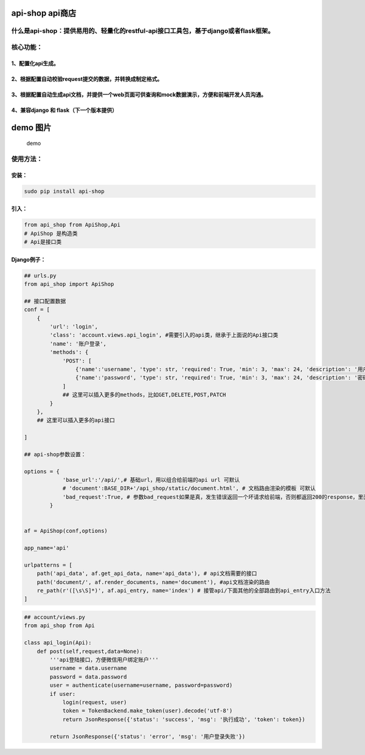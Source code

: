 api-shop api商店
================

什么是api-shop：提供易用的、轻量化的restful-api接口工具包，基于django或者flask框架。
------------------------------------------------------------------------------------

核心功能：
----------

1、配置化api生成。
~~~~~~~~~~~~~~~~~~

2、根据配置自动校验request提交的数据，并转换成制定格式。
~~~~~~~~~~~~~~~~~~~~~~~~~~~~~~~~~~~~~~~~~~~~~~~~~~~~~~~~

3、根据配置自动生成api文档，并提供一个web页面可供查询和mock数据演示，方便和前端开发人员沟通。
~~~~~~~~~~~~~~~~~~~~~~~~~~~~~~~~~~~~~~~~~~~~~~~~~~~~~~~~~~~~~~~~~~~~~~~~~~~~~~~~~~~~~~~~~~~~~

4、兼容django 和 flask（下一个版本提供）
~~~~~~~~~~~~~~~~~~~~~~~~~~~~~~~~~~~~~~~~

demo 图片
=========

.. figure:: api_shop/static/demo.png
   :alt: demo

   demo
使用方法：
----------

安装：
~~~~~~

.. code:: sh

    sudo pip install api-shop

引入：
~~~~~~

.. code:: python

    from api_shop from ApiShop,Api
    # ApiShop 是构造类
    # Api是接口类

Django例子：
~~~~~~~~~~~~

.. code:: python

    ## urls.py
    from api_shop import ApiShop

    ## 接口配置数据
    conf = [
        {
            'url': 'login',
            'class': 'account.views.api_login', #需要引入的api类，继承于上面说的Api接口类
            'name': '账户登录',
            'methods': {
                'POST': [
                    {'name':'username', 'type': str, 'required': True, 'min': 3, 'max': 24, 'description': '用户名'},
                    {'name':'password', 'type': str, 'required': True, 'min': 3, 'max': 24, 'description': '密码'},
                ]
                ## 这里可以插入更多的methods，比如GET,DELETE,POST,PATCH
            }
        },
        ## 这里可以插入更多的api接口

    ]

    ## api-shop参数设置：

    options = {
                'base_url':'/api/',# 基础url，用以组合给前端的api url 可默认
                # 'document':BASE_DIR+'/api_shop/static/document.html', # 文档路由渲染的模板 可默认
                'bad_request':True, # 参数bad_request如果是真，发生错误返回一个坏请求给前端，否则都返回200的response，里面附带status=error和msg附带错误信息 可默认
            }


    af = ApiShop(conf,options)

    app_name='api'

    urlpatterns = [
        path('api_data', af.get_api_data, name='api_data'), # api文档需要的接口
        path('document/', af.render_documents, name='document'), #api文档渲染的路由
        re_path(r'([\s\S]*)', af.api_entry, name='index') # 接管api/下面其他的全部路由到api_entry入口方法
    ]

.. code:: python

    ## account/views.py
    from api_shop from Api

    class api_login(Api):
        def post(self,request,data=None):
            '''api登陆接口，方便微信用户绑定账户'''
            username = data.username
            password = data.password
            user = authenticate(username=username, password=password)
            if user:
                login(request, user)
                token = TokenBackend.make_token(user).decode('utf-8')
                return JsonResponse({'status': 'success', 'msg': '执行成功', 'token': token})
            
            return JsonResponse({'status': 'error', 'msg': '用户登录失败'})
